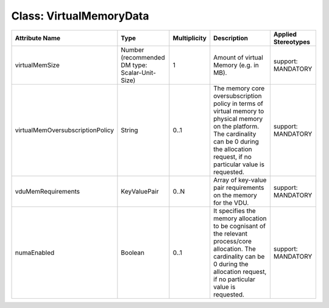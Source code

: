 .. Copyright 2018 (China Mobile)
.. This file is licensed under the CREATIVE COMMONS ATTRIBUTION 4.0 INTERNATIONAL LICENSE
.. Full license text at https://creativecommons.org/licenses/by/4.0/legalcode

Class: VirtualMemoryData
========================

+----------------------------------+-------------------+------------------+-----------------+-------------------------+
| **Attribute Name**               | **Type**          | **Multiplicity** | **Description** | **Applied Stereotypes** |
+==================================+===================+==================+=================+=========================+
| virtualMemSize                   | Number            | 1                | Amount of       | support:                |
|                                  | (recommended      |                  | virtual         | MANDATORY               |
|                                  | DM type:          |                  | Memory          |                         |
|                                  | Scalar-Unit-Size) |                  | (e.g. in        |                         |
|                                  |                   |                  | MB).            |                         |
+----------------------------------+-------------------+------------------+-----------------+-------------------------+
| virtualMemOversubscriptionPolicy | String            | 0..1             | The memory      | support:                |
|                                  |                   |                  | core            | MANDATORY               |
|                                  |                   |                  | oversubscription|                         |
|                                  |                   |                  | policy in       |                         |
|                                  |                   |                  | terms of        |                         |
|                                  |                   |                  | virtual         |                         |
|                                  |                   |                  | memory to       |                         |
|                                  |                   |                  | physical        |                         |
|                                  |                   |                  | memory on       |                         |
|                                  |                   |                  | the             |                         |
|                                  |                   |                  | platform.       |                         |
|                                  |                   |                  | The             |                         |
|                                  |                   |                  | cardinality     |                         |
|                                  |                   |                  | can be 0        |                         |
|                                  |                   |                  | during the      |                         |
|                                  |                   |                  | allocation      |                         |
|                                  |                   |                  | request, if     |                         |
|                                  |                   |                  | no              |                         |
|                                  |                   |                  | particular      |                         |
|                                  |                   |                  | value is        |                         |
|                                  |                   |                  | requested.      |                         |
+----------------------------------+-------------------+------------------+-----------------+-------------------------+
| vduMemRequirements               | KeyValuePair      | 0..N             | Array of        | support:                |
|                                  |                   |                  | key-value       | MANDATORY               |
|                                  |                   |                  | pair            |                         |
|                                  |                   |                  | requirements    |                         |
|                                  |                   |                  | on the          |                         |
|                                  |                   |                  | memory for      |                         |
|                                  |                   |                  | the VDU.        |                         |
+----------------------------------+-------------------+------------------+-----------------+-------------------------+
| numaEnabled                      | Boolean           | 0..1             | It              | support:                |
|                                  |                   |                  | specifies       | MANDATORY               |
|                                  |                   |                  | the memory      |                         |
|                                  |                   |                  | allocation      |                         |
|                                  |                   |                  | to be           |                         |
|                                  |                   |                  | cognisant       |                         |
|                                  |                   |                  | of the          |                         |
|                                  |                   |                  | relevant        |                         |
|                                  |                   |                  | process/core    |                         |
|                                  |                   |                  | allocation.     |                         |
|                                  |                   |                  | The             |                         |
|                                  |                   |                  | cardinality     |                         |
|                                  |                   |                  | can be 0        |                         |
|                                  |                   |                  | during the      |                         |
|                                  |                   |                  | allocation      |                         |
|                                  |                   |                  | request, if     |                         |
|                                  |                   |                  | no              |                         |
|                                  |                   |                  | particular      |                         |
|                                  |                   |                  | value is        |                         |
|                                  |                   |                  | requested.      |                         |
+----------------------------------+-------------------+------------------+-----------------+-------------------------+
                                                                        